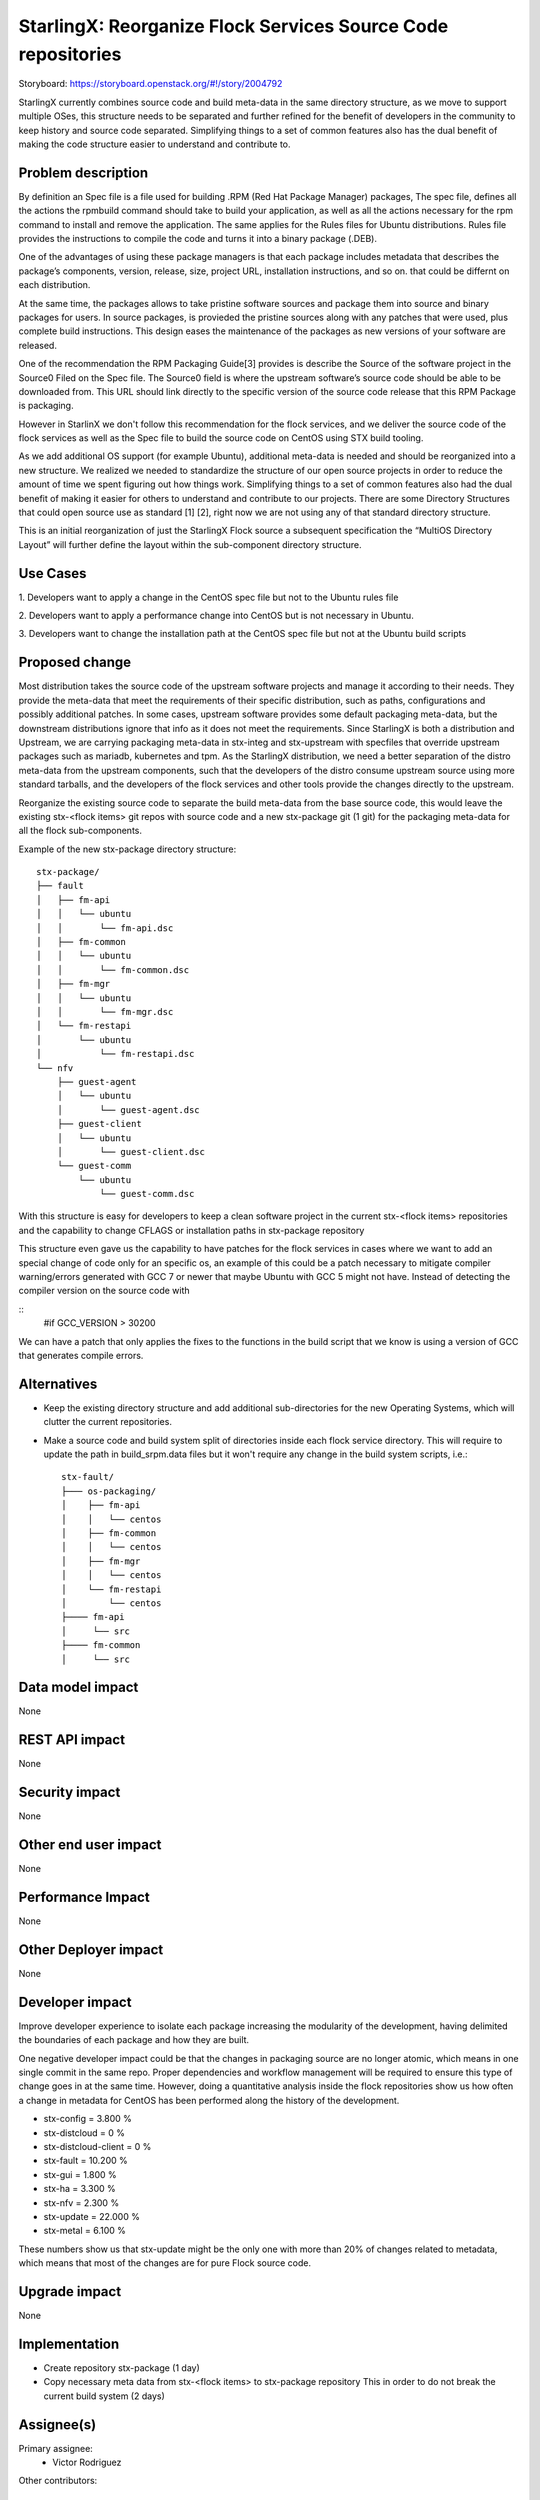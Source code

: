 ..  This work is licensed under a Creative Commons Attribution 3.0 Unported
    License.
    http://creativecommons.org/licenses/by/3.0/legalcode

=============================================================
StarlingX: Reorganize Flock Services Source Code repositories
=============================================================

Storyboard: https://storyboard.openstack.org/#!/story/2004792


StarlingX currently combines source code and build meta-data in the same
directory structure, as we move to support multiple OSes, this structure needs
to be separated and further refined for the benefit of developers in the
community to keep history and source code separated. Simplifying things to a
set of common features also has the dual benefit of making the code structure
easier to understand and contribute to.


Problem description
===================

By definition an Spec file is a file used for building .RPM (Red Hat Package
Manager) packages, The spec file, defines all the actions the rpmbuild command
should take to build your application, as well as all the actions necessary for
the rpm command to install and remove the application. The same applies for the
Rules files for Ubuntu distributions. Rules file provides the instructions to
compile the code and turns it into a binary package (.DEB).

One of the advantages of using these package managers is that each package
includes metadata that describes the package’s components, version, release,
size, project URL, installation instructions, and so on. that could be differnt
on each distribution.

At the same time, the packages allows  to take pristine software sources and
package them into source and binary packages for users. In source packages, is
provieded the pristine sources along with any patches that were used, plus
complete build instructions. This design eases the maintenance of the packages
as new versions of your software are released.

One of the recommendation the RPM Packaging Guide[3] provides is describe the
Source of the software project in the Source0 Filed on the Spec file. The
Source0 field is where the upstream software’s source code should be able to be
downloaded from. This URL should link directly to the specific version of the
source code release that this RPM Package is packaging.

However in StarlinX we don't follow this recommendation for the flock services,
and we deliver the source code of the flock services as well as the Spec file
to build the source code on CentOS using STX build tooling.

As we add additional OS support (for example Ubuntu), additional meta-data is
needed and should be reorganized into a new structure. We realized we needed to
standardize the structure of our open source projects in order to reduce the
amount of time we spent figuring out how things work. Simplifying things to a
set of common features also had the dual benefit of making it easier for others
to understand and contribute to our projects. There are some Directory
Structures that could open source use as standard [1] [2], right now we are not
using any of that standard directory structure.

This is an initial reorganization of just the StarlingX Flock source a
subsequent specification the “MultiOS Directory Layout” will further define the
layout within the sub-component directory structure.

Use Cases
=========

1. Developers want to apply a change in the CentOS spec file but not to the
Ubuntu rules file

2. Developers want to apply a performance change into CentOS but is not
necessary in Ubuntu.

3. Developers want to change the installation path at the CentOS spec file but
not at the Ubuntu build scripts

Proposed change
===============

Most distribution takes the source code of the upstream software projects and
manage it according to their needs. They provide the meta-data that meet the
requirements of their specific distribution, such as paths, configurations and
possibly additional patches. In some cases, upstream software provides some
default packaging meta-data, but the downstream distributions ignore that info
as it does not meet the requirements. Since StarlingX is both a distribution
and Upstream, we are carrying packaging meta-data in stx-integ and stx-upstream
with specfiles that override upstream packages such as mariadb, kubernetes and
tpm. As the StarlingX distribution, we need a better separation of the distro
meta-data from the upstream components, such that the developers of the distro
consume upstream source using more standard tarballs, and the developers of the
flock services and other tools provide the changes directly to the upstream.

Reorganize the existing source code to separate the build meta-data from the
base source code, this would leave the existing stx-<flock items> git repos
with source code and a new stx-package git (1 git) for the packaging meta-data
for all the flock sub-components.

Example of the new stx-package directory structure::

 stx-package/
 ├── fault
 │   ├── fm-api
 │   │   └── ubuntu
 │   │       └── fm-api.dsc
 │   ├── fm-common
 │   │   └── ubuntu
 │   │       └── fm-common.dsc
 │   ├── fm-mgr
 │   │   └── ubuntu
 │   │       └── fm-mgr.dsc
 │   └── fm-restapi
 │       └── ubuntu
 │           └── fm-restapi.dsc
 └── nfv
     ├── guest-agent
     │   └── ubuntu
     │       └── guest-agent.dsc
     ├── guest-client
     │   └── ubuntu
     │       └── guest-client.dsc
     └── guest-comm
         └── ubuntu
             └── guest-comm.dsc


With this structure is easy for developers to keep a clean software project in
the current stx-<flock items> repositories and the capability to change CFLAGS
or installation paths in stx-package repository

This structure even gave us the capability to have patches for the flock
services in cases where we want to add an special change of code only for an
specific os, an example of this could be a patch necessary to mitigate compiler
warning/errors generated with  GCC 7 or newer that maybe Ubuntu with
GCC 5 might not have. Instead of detecting the compiler version on the source
code with

::
 #if GCC_VERSION > 30200

We can have a patch that only applies the fixes to the functions in the build
script that we know is using a version of GCC that generates compile errors.

Alternatives
============

- Keep the existing directory structure and add additional sub-directories for
  the new Operating Systems, which will clutter the current repositories.
- Make a source code and build system split of directories inside each flock
  service directory. This will require to update the path in build_srpm.data
  files but it won't require any change in the build system scripts, i.e.::

   stx-fault/
   ├─── os-packaging/
   │    ├── fm-api
   │    │   └── centos
   │    ├── fm-common
   │    │   └── centos
   │    ├── fm-mgr
   │    │   └── centos
   │    └── fm-restapi
   │        └── centos
   ├──── fm-api
   │     └── src
   ├──── fm-common
   │     └── src


Data model impact
=================

None


REST API impact
===============

None

Security impact
===============

None

Other end user impact
=====================

None

Performance Impact
==================

None

Other Deployer impact
=====================

None

Developer impact
=================

Improve developer experience to isolate each package increasing the modularity
of the development, having delimited the boundaries of each package and how
they are built.

One negative developer impact could be that the changes in packaging source are
no longer atomic, which means in one single commit in the same repo. Proper
dependencies and workflow management will be required to ensure this type of
change goes in at the same time. However, doing a quantitative analysis inside
the flock repositories show us how often a change in metadata for CentOS has
been performed along the history of the development.

- stx-config = 3.800 %
- stx-distcloud = 0 %
- stx-distcloud-client = 0 %
- stx-fault = 10.200 %
- stx-gui = 1.800 %
- stx-ha = 3.300 %
- stx-nfv = 2.300 %
- stx-update = 22.000 %
- stx-metal = 6.100 %

These numbers show us that stx-update might be the only one with more than
20% of changes related to metadata, which means that most of the changes
are for pure Flock source code.

Upgrade impact
===============

None

Implementation
==============

- Create repository stx-package (1 day)
- Copy necessary meta data from stx-<flock items> to stx-package repository
  This in order to do not break the current build system (2 days)

Assignee(s)
===========

Primary assignee:
    - Victor Rodriguez

Other contributors:

Repos Impacted
==============

- https://git.starlingx.io/cgit/stx-clients
- https://git.starlingx.io/cgit/stx-config
- https://git.starlingx.io/cgit/stx-distcloud
- https://git.starlingx.io/cgit/stx-distcloud-client
- https://git.starlingx.io/cgit/stx-fault
- https://git.starlingx.io/cgit/stx-gui
- https://git.starlingx.io/cgit/stx-ha
- https://git.starlingx.io/cgit/stx-nfv
- https://git.starlingx.io/cgit/stx-update

Work Items
===========

The following items propose an estimated timeline, numbers are not exact:

- Create repository stx-package (1 day)
- Copy necessary meta data from stx-<flock items> to stx-package repository
  This in order to do not break the current build system (2 days)
- If a new build system for multiOS is created this should be using the
  stx-package repository metadata to build the flock services ( 5 days )
- Adjust the current build system to use the new stx-package repository, doing
  the development in a devel branch until tested ( 3 days )
- Test build management repositories in the package build system, if
  functionality is tested, merge into master
- When new MultiOs build system is complete, migrate to just use the MultiOS
  build system to avoid duplication of work on build systems

Dependencies
============

None

Testing
=======

After building a proper image with the reorg of the repositories we can:

- Test build management repositories can generate current RPMs
- Build an STX image
- Run sanity tests for generated image

Documentation Impact
====================

Create a section for developer guide, that guide them how to do a proper
development contribution to the project, a good example of this could be:

https://devguide.python.org/

References
==========

[1] https://www.gun.io/blog/maintaining-an-open-source-project
[2] https://github.com/kriasoft/Folder-Structure-Conventions
[3] https://rpm-guide.readthedocs.io/en/latest/rpm-guide.html

History
=======

.. list-table:: Revisions
      :header-rows: 1

   * - Release Name
     - Description
   * - 2019.05
     - Introduced
